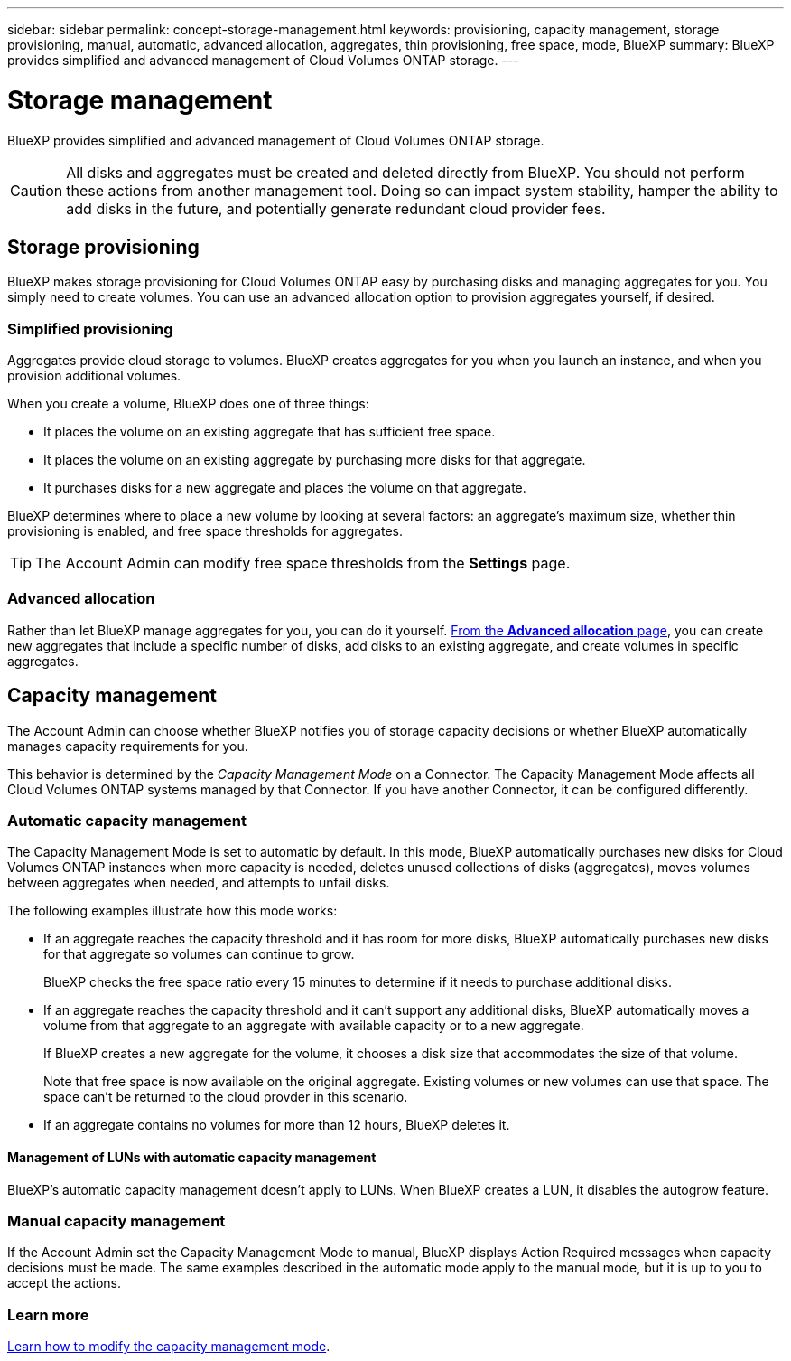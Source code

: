 ---
sidebar: sidebar
permalink: concept-storage-management.html
keywords: provisioning, capacity management, storage provisioning, manual, automatic, advanced allocation, aggregates, thin provisioning, free space, mode, BlueXP
summary: BlueXP provides simplified and advanced management of Cloud Volumes ONTAP storage.
---

= Storage management
:hardbreaks:
:nofooter:
:icons: font
:linkattrs:
:imagesdir: ./media/

[.lead]
BlueXP provides simplified and advanced management of Cloud Volumes ONTAP storage.

CAUTION: All disks and aggregates must be created and deleted directly from BlueXP. You should not perform these actions from another management tool. Doing so can impact system stability, hamper the ability to add disks in the future, and potentially generate redundant cloud provider fees.

== Storage provisioning

BlueXP makes storage provisioning for Cloud Volumes ONTAP easy by purchasing disks and managing aggregates for you. You simply need to create volumes. You can use an advanced allocation option to provision aggregates yourself, if desired.

=== Simplified provisioning

Aggregates provide cloud storage to volumes. BlueXP creates aggregates for you when you launch an instance, and when you provision additional volumes.

When you create a volume, BlueXP does one of three things:

* It places the volume on an existing aggregate that has sufficient free space.

* It places the volume on an existing aggregate by purchasing more disks for that aggregate.
ifdef::aws[]
+
In the case of an aggregate in AWS that supports Elastic Volumes, BlueXP also increases the size of the disks in a RAID group. link:concept-aws-elastic-volumes.html[Learn more about support for Elastic Volumes].
endif::aws[]

* It purchases disks for a new aggregate and places the volume on that aggregate.

BlueXP determines where to place a new volume by looking at several factors: an aggregate's maximum size, whether thin provisioning is enabled, and free space thresholds for aggregates.

TIP: The Account Admin can modify free space thresholds from the *Settings* page.

ifdef::aws[]
==== Disk size selection for aggregates in AWS

When BlueXP creates new aggregates for Cloud Volumes ONTAP in AWS, it gradually increases the disk size in an aggregate, as the number of aggregates in the system increases. BlueXP does this to ensure that you can utilize the system's maximum capacity before it reaches the maximum number of data disks allowed by AWS.

For example, BlueXP might choose the following disk sizes:

[cols=3*,options="header",width=60%]
|===

| Aggregate number
| Disk size
| Max aggregate capacity

| 1 |	500 GiB | 3 TiB
| 4 | 1 TiB | 6 TiB
| 6 | 2 TiB | 12 TiB

|===

NOTE: This behavior does not apply to aggregates that support the Amazon EBS Elastic Volumes feature. Aggregates that have Elastic Volumes enabled are comprised of one or two RAID groups. Each RAID group has four identical disks that have the same capacity. link:concept-aws-elastic-volumes.html[Learn more about support for Elastic Volumes].

You can choose the disk size yourself by using the advanced allocation option.
endif::aws[]

=== Advanced allocation

Rather than let BlueXP manage aggregates for you, you can do it yourself. link:task-create-aggregates.html[From the *Advanced allocation* page], you can create new aggregates that include a specific number of disks, add disks to an existing aggregate, and create volumes in specific aggregates.

== Capacity management

The Account Admin can choose whether BlueXP notifies you of storage capacity decisions or whether BlueXP automatically manages capacity requirements for you.

This behavior is determined by the _Capacity Management Mode_ on a Connector. The Capacity Management Mode affects all Cloud Volumes ONTAP systems managed by that Connector. If you have another Connector, it can be configured differently.

=== Automatic capacity management

The Capacity Management Mode is set to automatic by default. In this mode, BlueXP automatically purchases new disks for Cloud Volumes ONTAP instances when more capacity is needed, deletes unused collections of disks (aggregates), moves volumes between aggregates when needed, and attempts to unfail disks.

The following examples illustrate how this mode works:

* If an aggregate reaches the capacity threshold and it has room for more disks, BlueXP automatically purchases new disks for that aggregate so volumes can continue to grow.
+
BlueXP checks the free space ratio every 15 minutes to determine if it needs to purchase additional disks.
ifdef::aws[]
+
In the case of an aggregate in AWS that supports Elastic Volumes, BlueXP also increases the size of the disks in a RAID group. link:concept-aws-elastic-volumes.html[Learn more about support for Elastic Volumes].
endif::aws[]

* If an aggregate reaches the capacity threshold and it can't support any additional disks, BlueXP automatically moves a volume from that aggregate to an aggregate with available capacity or to a new aggregate.
+
If BlueXP creates a new aggregate for the volume, it chooses a disk size that accommodates the size of that volume.
+
Note that free space is now available on the original aggregate. Existing volumes or new volumes can use that space. The space can't be returned to the cloud provder in this scenario.

* If an aggregate contains no volumes for more than 12 hours, BlueXP deletes it.

==== Management of LUNs with automatic capacity management

BlueXP's automatic capacity management doesn't apply to LUNs. When BlueXP creates a LUN, it disables the autogrow feature.

=== Manual capacity management

If the Account Admin set the Capacity Management Mode to manual, BlueXP displays Action Required messages when capacity decisions must be made. The same examples described in the automatic mode apply to the manual mode, but it is up to you to accept the actions.

=== Learn more

link:task-manage-capacity-settings.html[Learn how to modify the capacity management mode].
